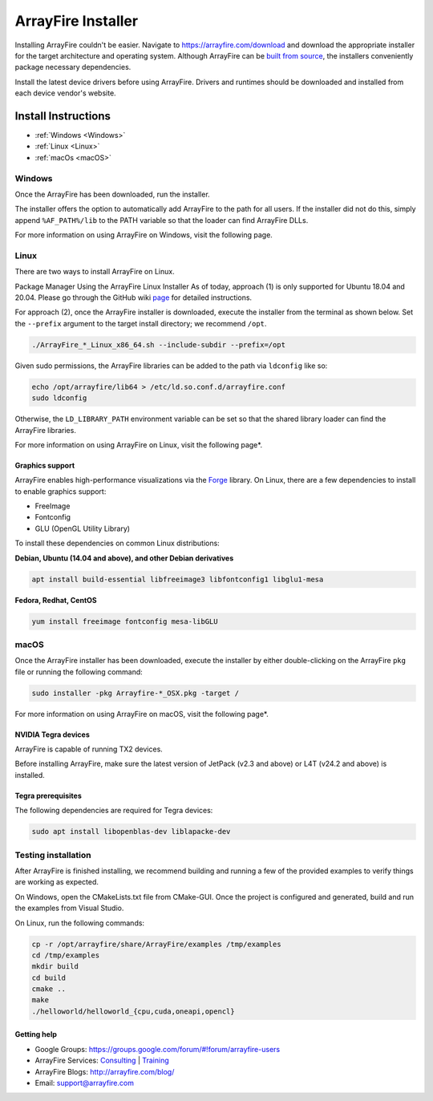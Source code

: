ArrayFire Installer
===================

Installing ArrayFire couldn't be easier. Navigate to https://arrayfire.com/download and download the appropriate installer for the target architecture and operating system. Although ArrayFire can be `built from source <https://github.com/arrayfire/arrayfire-python/tree/master?tab=readme-ov-file#arrayfire-python-bindings>`_, the installers conveniently package necessary dependencies.

Install the latest device drivers before using ArrayFire. Drivers and runtimes should be downloaded and installed from each device vendor's website.

Install Instructions
####################

* :ref:`Windows <Windows>`
* :ref:`Linux <Linux>`
* :ref:`macOs <macOS>`

.. _Windows:

Windows
*******
Once the ArrayFire has been downloaded, run the installer.

The installer offers the option to automatically add ArrayFire to the path for all users. If the installer did not do this, simply append :literal:`%AF_PATH%/lib` to the PATH variable so that the loader can find ArrayFire DLLs.

For more information on using ArrayFire on Windows, visit the following page.


.. _Linux:

Linux
*****

There are two ways to install ArrayFire on Linux.

Package Manager
Using the ArrayFire Linux Installer
As of today, approach (1) is only supported for Ubuntu 18.04 and 20.04. Please go through the GitHub wiki `page <https://github.com/arrayfire/arrayfire/wiki/Install-ArrayFire-From-Linux-Package-Managers>`_ for detailed instructions.

For approach (2), once the ArrayFire installer is downloaded, execute the installer from the terminal as shown below. Set the :literal:`--prefix` argument to the target install directory; we recommend :literal:`/opt`.

.. code-block:: text

    ./ArrayFire_*_Linux_x86_64.sh --include-subdir --prefix=/opt

Given sudo permissions, the ArrayFire libraries can be added to the path via :literal:`ldconfig` like so:

.. code-block:: text

    echo /opt/arrayfire/lib64 > /etc/ld.so.conf.d/arrayfire.conf
    sudo ldconfig

Otherwise, the :literal:`LD_LIBRARY_PATH` environment variable can be set so that the shared library loader can find the ArrayFire libraries.

For more information on using ArrayFire on Linux, visit the following page*.

Graphics support
~~~~~~~~~~~~~~~~

ArrayFire enables high-performance visualizations via the `Forge <https://github.com/arrayfire/forge>`_ library. On Linux, there are a few dependencies to install to enable graphics support:

* FreeImage
* Fontconfig
* GLU (OpenGL Utility Library)

To install these dependencies on common Linux distributions:

**Debian, Ubuntu (14.04 and above), and other Debian derivatives**

.. code-block:: text

   apt install build-essential libfreeimage3 libfontconfig1 libglu1-mesa
  

**Fedora, Redhat, CentOS**

.. code-block:: text

    yum install freeimage fontconfig mesa-libGLU


.. _macOS:

macOS
*****

Once the ArrayFire installer has been downloaded, execute the installer by either double-clicking on the ArrayFire :literal:`pkg` file or running the following command:

.. code-block:: text

    sudo installer -pkg Arrayfire-*_OSX.pkg -target /

For more information on using ArrayFire on macOS, visit the following page*.


NVIDIA Tegra devices
~~~~~~~~~~~~~~~~~~~~

ArrayFire is capable of running TX2 devices.

Before installing ArrayFire, make sure the latest version of JetPack (v2.3 and above) or L4T (v24.2 and above) is installed.

Tegra prerequisites
~~~~~~~~~~~~~~~~~~~

The following dependencies are required for Tegra devices:

.. code-block:: text

    sudo apt install libopenblas-dev liblapacke-dev

Testing installation
********************

After ArrayFire is finished installing, we recommend building and running a few of the provided examples to verify things are working as expected.

On Windows, open the CMakeLists.txt file from CMake-GUI. Once the project is configured and generated, build and run the examples from Visual Studio.

On Linux, run the following commands:

.. code-block:: text

    cp -r /opt/arrayfire/share/ArrayFire/examples /tmp/examples
    cd /tmp/examples
    mkdir build
    cd build
    cmake ..
    make
    ./helloworld/helloworld_{cpu,cuda,oneapi,opencl}

Getting help
~~~~~~~~~~~~

* Google Groups: https://groups.google.com/forum/#!forum/arrayfire-users
* ArrayFire Services: `Consulting <https://arrayfire.com/consulting/>`_ | `Training <https://arrayfire.com/training/>`_
* ArrayFire Blogs: http://arrayfire.com/blog/
* Email: support@arrayfire.com

